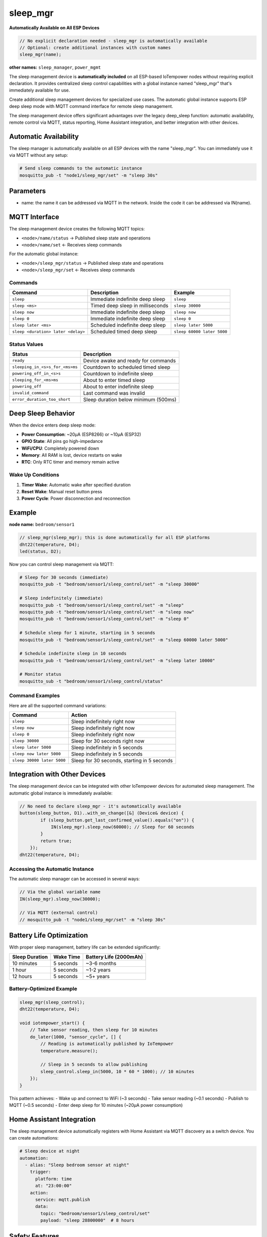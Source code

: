sleep_mgr
=========

**Automatically Available on All ESP Devices**

..  code-block:: cpp

    // No explicit declaration needed - sleep_mgr is automatically available
    // Optional: create additional instances with custom names
    sleep_mgr(name);

**other names:** ``sleep_manager``, ``power_mgmt``

The sleep management device is **automatically included** on all ESP-based IoTempower 
nodes without requiring explicit declaration. It provides centralized sleep control 
capabilities with a global instance named "sleep_mgr" that's immediately available for use.

Create additional sleep management devices for specialized use cases. The automatic
global instance supports ESP deep sleep mode with MQTT command interface for remote 
sleep management.

The sleep management device offers significant advantages over the legacy deep_sleep function:
automatic availability, remote control via MQTT, status reporting, Home Assistant integration, and better
integration with other devices.

Automatic Availability
---------------------

The sleep manager is automatically available on all ESP devices with the name "sleep_mgr". 
You can immediately use it via MQTT without any setup:

.. code-block:: bash

    # Send sleep commands to the automatic instance
    mosquitto_pub -t "node1/sleep_mgr/set" -m "sleep 30s"

Parameters
----------

- name: the name it can be addressed via MQTT in the network. Inside the code
  it can be addressed via IN(name).

MQTT Interface
--------------

The sleep management device creates the following MQTT topics:

- ``<node>/name/status`` → Published sleep state and operations
- ``<node>/name/set`` ← Receives sleep commands

For the automatic global instance:

- ``<node>/sleep_mgr/status`` → Published sleep state and operations
- ``<node>/sleep_mgr/set`` ← Receives sleep commands

Commands
~~~~~~~~

.. list-table::
   :header-rows: 1

   * - Command
     - Description
     - Example
   * - ``sleep``
     - Immediate indefinite deep sleep
     - ``sleep``
   * - ``sleep <ms>``
     - Timed deep sleep in milliseconds
     - ``sleep 30000``
   * - ``sleep now``
     - Immediate indefinite deep sleep
     - ``sleep now``
   * - ``sleep 0``
     - Immediate indefinite deep sleep
     - ``sleep 0``
   * - ``sleep later <ms>``
     - Scheduled indefinite deep sleep
     - ``sleep later 5000``
   * - ``sleep <duration> later <delay>``
     - Scheduled timed deep sleep
     - ``sleep 60000 later 5000``

Status Values
~~~~~~~~~~~~~

.. list-table::
   :header-rows: 1

   * - Status
     - Description
   * - ``ready``
     - Device awake and ready for commands
   * - ``sleeping_in_<s>s_for_<ms>ms``
     - Countdown to scheduled timed sleep
   * - ``powering_off_in_<s>s``
     - Countdown to indefinite sleep
   * - ``sleeping_for_<ms>ms``
     - About to enter timed sleep
   * - ``powering_off``
     - About to enter indefinite sleep
   * - ``invalid_command``
     - Last command was invalid
   * - ``error_duration_too_short``
     - Sleep duration below minimum (500ms)

Deep Sleep Behavior
-------------------

When the device enters deep sleep mode:

- **Power Consumption**: ~20μA (ESP8266) or ~10μA (ESP32)
- **GPIO State**: All pins go high-impedance
- **WiFi/CPU**: Completely powered down
- **Memory**: All RAM is lost, device restarts on wake
- **RTC**: Only RTC timer and memory remain active

Wake Up Conditions
~~~~~~~~~~~~~~~~~~

1. **Timer Wake**: Automatic wake after specified duration
2. **Reset Wake**: Manual reset button press
3. **Power Cycle**: Power disconnection and reconnection

Example
-------

**node name:** ``bedroom/sensor1``

..  code-block:: cpp

    // sleep_mgr(sleep_mgr); this is done automatically for all ESP platforms
    dht22(temperature, D4);
    led(status, D2);

Now you can control sleep management via MQTT:

..  code-block:: bash

    # Sleep for 30 seconds (immediate)
    mosquitto_pub -t "bedroom/sensor1/sleep_control/set" -m "sleep 30000"
    
    # Sleep indefinitely (immediate)
    mosquitto_pub -t "bedroom/sensor1/sleep_control/set" -m "sleep"
    mosquitto_pub -t "bedroom/sensor1/sleep_control/set" -m "sleep now"
    mosquitto_pub -t "bedroom/sensor1/sleep_control/set" -m "sleep 0"
    
    # Schedule sleep for 1 minute, starting in 5 seconds
    mosquitto_pub -t "bedroom/sensor1/sleep_control/set" -m "sleep 60000 later 5000"
    
    # Schedule indefinite sleep in 10 seconds
    mosquitto_pub -t "bedroom/sensor1/sleep_control/set" -m "sleep later 10000"
    
    # Monitor status
    mosquitto_sub -t "bedroom/sensor1/sleep_control/status"

Command Examples
~~~~~~~~~~~~~~~~

Here are all the supported command variations:

.. list-table::
   :header-rows: 1

   * - Command
     - Action
   * - ``sleep``
     - Sleep indefinitely right now
   * - ``sleep now``
     - Sleep indefinitely right now
   * - ``sleep 0``
     - Sleep indefinitely right now
   * - ``sleep 30000``
     - Sleep for 30 seconds right now
   * - ``sleep later 5000``
     - Sleep indefinitely in 5 seconds
   * - ``sleep now later 5000``
     - Sleep indefinitely in 5 seconds
   * - ``sleep 30000 later 5000``
     - Sleep for 30 seconds, starting in 5 seconds

Integration with Other Devices
------------------------------

The sleep management device can be integrated with other IoTempower devices for automated
sleep management. The automatic global instance is immediately available:

..  code-block:: cpp

    // No need to declare sleep_mgr - it's automatically available
    button(sleep_button, D1)..with_on_change([&] (Device& device) {
            if (sleep_button.get_last_confirmed_value().equals("on")) {
                IN(sleep_mgr).sleep_now(60000); // Sleep for 60 seconds
            }
            return true;
        });
    dht22(temperature, D4);


Accessing the Automatic Instance
~~~~~~~~~~~~~~~~~~~~~~~~~~~~~~~~

The automatic sleep manager can be accessed in several ways:

..  code-block:: cpp

    // Via the global variable name
    IN(sleep_mgr).sleep_now(30000);
    
    // Via MQTT (external control)
    // mosquitto_pub -t "node1/sleep_mgr/set" -m "sleep 30s"

Battery Life Optimization
-------------------------

With proper sleep management, battery life can be extended significantly:

.. list-table::
   :header-rows: 1

   * - Sleep Duration
     - Wake Time
     - Battery Life (2000mAh)
   * - 10 minutes
     - 5 seconds
     - ~3-6 months
   * - 1 hour
     - 5 seconds
     - ~1-2 years
   * - 12 hours
     - 5 seconds
     - ~5+ years

Battery-Optimized Example
~~~~~~~~~~~~~~~~~~~~~~~~~

..  code-block:: cpp

    sleep_mgr(sleep_control);
    dht22(temperature, D4);

    void iotempower_start() {
        // Take sensor reading, then sleep for 10 minutes
        do_later(1000, "sensor_cycle", [] {
            // Reading is automatically published by IoTempower
            temperature.measure();
            
            // Sleep in 5 seconds to allow publishing
            sleep_control.sleep_in(5000, 10 * 60 * 1000); // 10 minutes
        });
    }

This pattern achieves:
- Wake up and connect to WiFi (~3 seconds)
- Take sensor reading (~0.1 seconds)
- Publish to MQTT (~0.5 seconds)
- Enter deep sleep for 10 minutes (~20μA power consumption)

Home Assistant Integration
--------------------------

The sleep management device automatically registers with Home Assistant via MQTT discovery
as a switch device. You can create automations:

..  code-block:: yaml

    # Sleep device at night
    automation:
      - alias: "Sleep bedroom sensor at night"
        trigger:
          platform: time
          at: "23:00:00"
        action:
          service: mqtt.publish
          data:
            topic: "bedroom/sensor1/sleep_control/set"
            payload: "sleep 28800000"  # 8 hours

Safety Features
---------------

- **Minimum Sleep Duration**: 1 second minimum to prevent rapid cycling
- **Command Validation**: Invalid commands are rejected with error status
- **Graceful Shutdown**: Status is published before entering sleep
- **Platform Detection**: Automatic ESP8266/ESP32 compatibility

Troubleshooting
---------------

Common Issues
~~~~~~~~~~~~~

1. **Device doesn't wake up**: Check power supply and reset button
2. **Sleep command ignored**: Verify MQTT connection and topic
3. **Rapid wake/sleep cycles**: Check minimum sleep duration (1000ms)
4. **Status not published**: Ensure MQTT broker is accessible

Debug Information
~~~~~~~~~~~~~~~~~

Enable debug logging to see power management operations:

..  code-block:: cpp

    void iotempower_start() {
        ulog_level = DEBUG;  // Enable debug logging
    }

Methods
-------

The sleep management device provides these methods for programmatic control:

- ``sleep_now(duration_ms)`` - Sleep immediately (0 = indefinite)
- ``sleep_in(delay_ms, duration_ms)`` - Schedule sleep after delay
- ``get_sleep_status()`` - Get current sleep state

Programming Examples
~~~~~~~~~~~~~~~~~~~~

The automatic sleep manager instance is immediately available for use:

..  code-block:: cpp

    void iotempower_start() {
        // Sleep immediately for 5 minutes using automatic instance
        auto_sleep_mgr.sleep_now(5 * 60 * 1000);
        
        // Schedule sleep in 30 seconds for 10 minutes
        auto_sleep_mgr.sleep_in(30000, 10 * 60 * 1000);
        
        // Power off immediately (indefinite sleep)
        auto_sleep_mgr.sleep_now(0);
        
        // Schedule power off in 1 minute
        auto_sleep_mgr.sleep_in(60000, 0);
    }

**Simple Sleep Example** (no setup.cpp code needed):

..  code-block:: bash

    # Just send MQTT commands to any ESP node
    mosquitto_pub -t "bedroom_sensor/sleep_mgr/set" -m "sleep 1h"
    mosquitto_pub -t "garden_monitor/sleep_mgr/set" -m "sleep 30s"

Legacy deep_sleep Function
---------------------------

.. note::
   The legacy ``deep_sleep(time_from_now_ms, duration_ms)`` function is still
   available but the sleep management device is recommended for new projects as it provides
   better integration, remote control, and status monitoring.

..  code-block:: cpp

    void start() {
        deep_sleep(10000, 30000);  // Sleep in 10s for 30s
    }

For the legacy function, remember to wire ``RST`` to ``D0`` (pin 16) for wake-up.

Future Extensions
-----------------

The sleep management device is designed to be extended for:

- **M5Stack Power Management**: Support for M5Stack's advanced power ICs
- **Battery Monitoring**: Integration with battery level sensors
- **Solar Power**: Coordination with solar charging systems
- **Light Sleep Mode**: ESP32 light sleep for partial power savings
- **Wake on Interrupt**: External pin wake-up capabilities

Platform Compatibility
-----------------------

.. list-table::
   :header-rows: 1

   * - Platform
     - Deep Sleep
     - Indefinite Sleep
     - Notes
   * - ESP8266
     - ✅
     - ✅
     - Native support
   * - ESP32
     - ✅
     - ✅
     - Uses max timer value
   * - Others
     - ⚠️
     - ⚠️
     - Fallback delay()